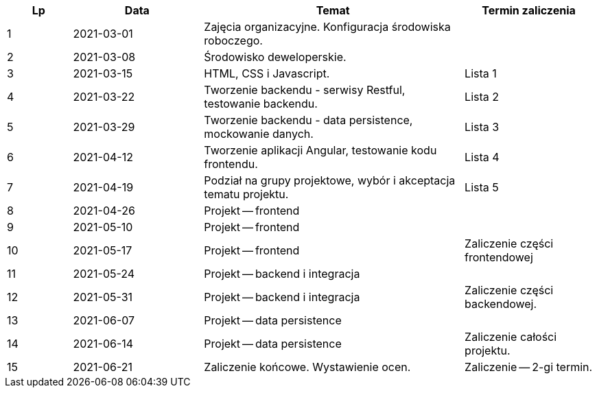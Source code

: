 [cols="1,2,4,2"]
|===
|Lp|Data|Temat|Termin zaliczenia

|1
|2021-03-01
|Zajęcia organizacyjne. Konfiguracja środowiska roboczego.
|

|2
|2021-03-08
|Środowisko deweloperskie.
|

|3
|2021-03-15
|HTML, CSS i Javascript.
|Lista 1

|4
|2021-03-22
|Tworzenie backendu - serwisy Restful, testowanie backendu.
|Lista 2

|5
|2021-03-29
|Tworzenie backendu - data persistence, mockowanie danych.
|Lista 3

|6
|2021-04-12
|Tworzenie aplikacji Angular, testowanie kodu frontendu.
|Lista 4

|7
|2021-04-19
|Podział na grupy projektowe, wybór i akceptacja tematu projektu.
|Lista 5

|8
|2021-04-26
|Projekt -- frontend
|

|9
|2021-05-10
|Projekt -- frontend
|

|10
|2021-05-17
|Projekt -- frontend
|Zaliczenie części frontendowej

|11
|2021-05-24
|Projekt -- backend i integracja
|

|12
|2021-05-31
|Projekt -- backend i integracja
|Zaliczenie części backendowej.

|13
|2021-06-07
|Projekt -- data persistence
|

|14
|2021-06-14
|Projekt -- data persistence
|Zaliczenie całości projektu.

|15
|2021-06-21
|Zaliczenie końcowe. Wystawienie ocen.
|Zaliczenie -- 2-gi termin.
|===
